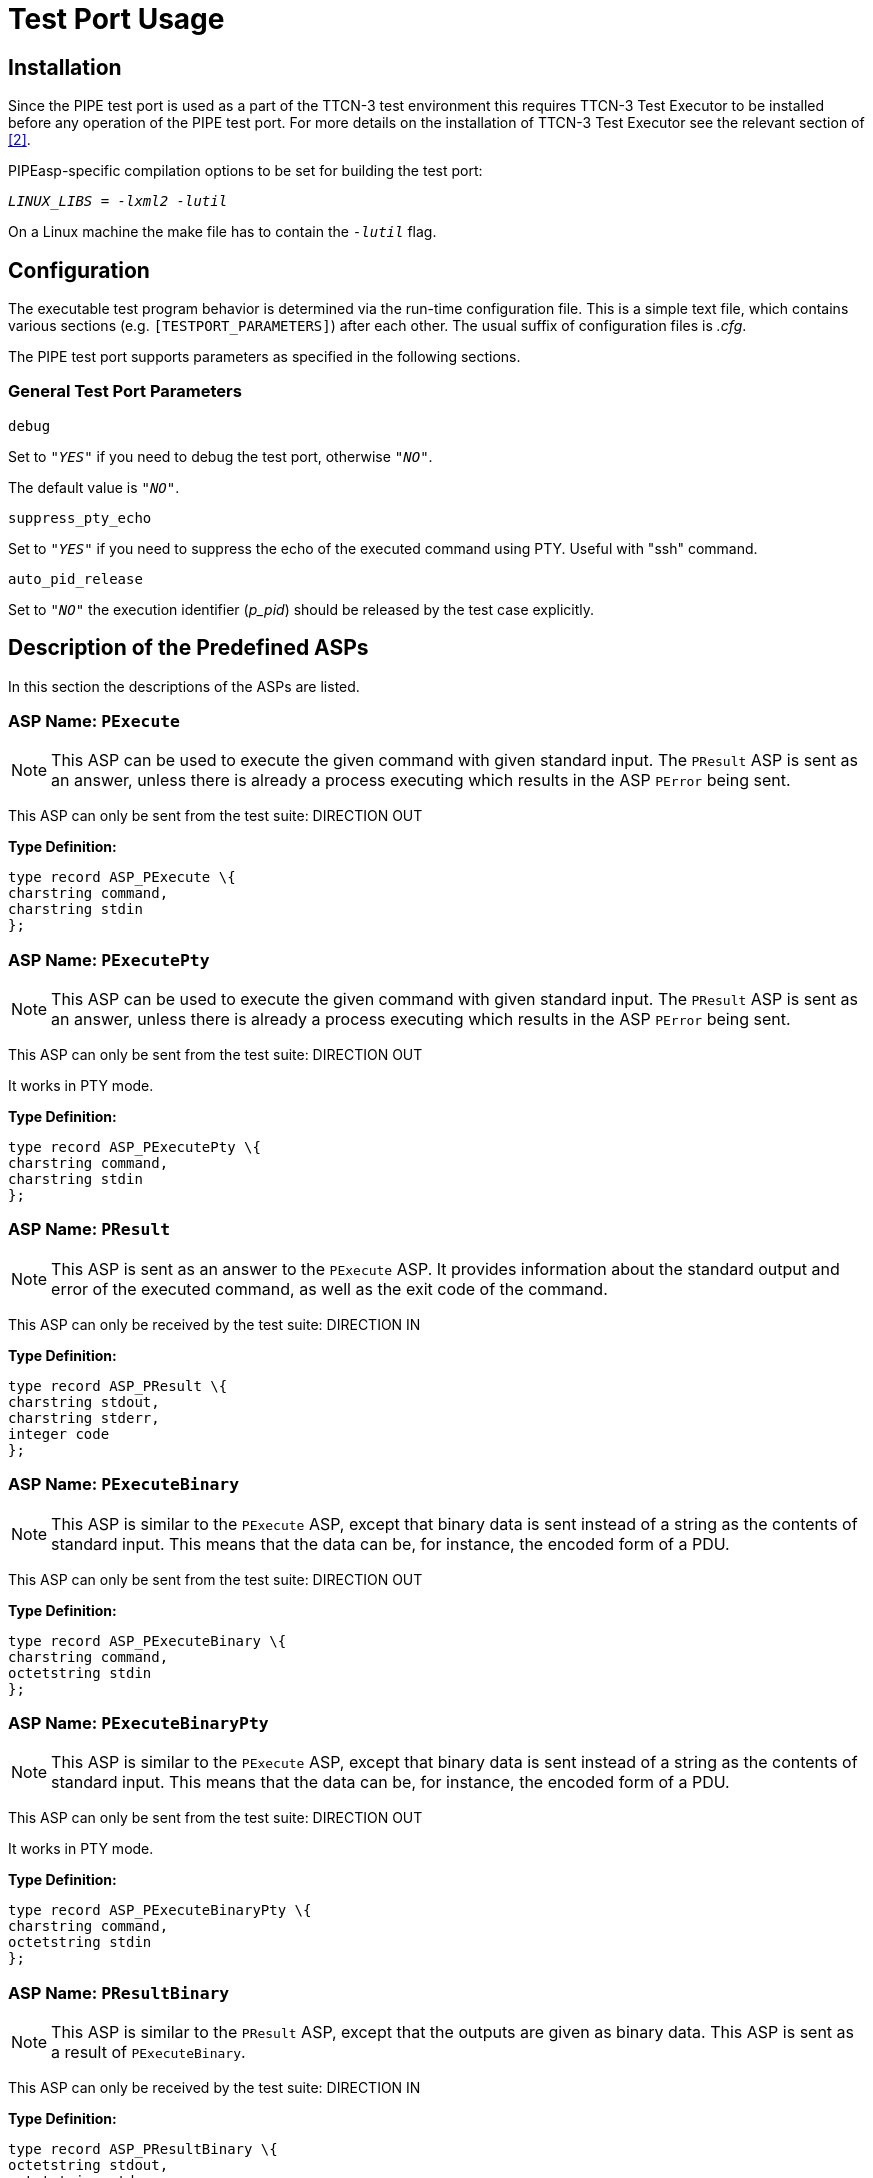 = Test Port Usage

== Installation

Since the PIPE test port is used as a part of the TTCN-3 test environment this requires TTCN-3 Test Executor to be installed before any operation of the PIPE test port. For more details on the installation of TTCN-3 Test Executor see the relevant section of <<7_references.adoc#[_2], [2]>>.

PIPEasp-specific compilation options to be set for building the test port:

_``LINUX_LIBS = -lxml2 -lutil``_

On a Linux machine the make file has to contain the _``-lutil``_ flag.

== Configuration

The executable test program behavior is determined via the run-time configuration file. This is a simple text file, which contains various sections (e.g. `[TESTPORT_PARAMETERS]`) after each other. The usual suffix of configuration files is _.cfg_.

The PIPE test port supports parameters as specified in the following sections.

=== General Test Port Parameters

`debug`

Set to `_"YES"_` if you need to debug the test port, otherwise `_"NO"_`.

The default value is `_"NO"_`.

`suppress_pty_echo`

Set to `_"YES"_` if you need to suppress the echo of the executed command using PTY. Useful with "ssh" command.

`auto_pid_release`

Set to `_"NO"_` the execution identifier (__p_pid__) should be released by the test case explicitly.

== Description of the Predefined ASPs

In this section the descriptions of the ASPs are listed.

=== *ASP Name:* `PExecute`

NOTE: This ASP can be used to execute the given command with given standard input. The `PResult` ASP is sent as an answer, unless there is already a process executing which results in the ASP `PError` being sent.

This ASP can only be sent from the test suite: DIRECTION OUT

*Type Definition:*

[source]
----
type record ASP_PExecute \{
charstring command,
charstring stdin
};
----

=== *ASP Name:* `PExecutePty`

NOTE: This ASP can be used to execute the given command with given standard input. The `PResult` ASP is sent as an answer, unless there is already a process executing which results in the ASP `PError` being sent.

This ASP can only be sent from the test suite: DIRECTION OUT

It works in PTY mode.

*Type Definition:*

[source]
----
type record ASP_PExecutePty \{
charstring command,
charstring stdin
};
----

=== *ASP Name:* `PResult`

NOTE: This ASP is sent as an answer to the `PExecute` ASP. It provides information about the standard output and error of the executed command, as well as the exit code of the command.

This ASP can only be received by the test suite: DIRECTION IN

*Type Definition:*

[source]
----
type record ASP_PResult \{
charstring stdout,
charstring stderr,
integer code
};
----

=== *ASP Name:* `PExecuteBinary`

NOTE: This ASP is similar to the `PExecute` ASP, except that binary data is sent instead of a string as the contents of standard input. This means that the data can be, for instance, the encoded form of a PDU.

This ASP can only be sent from the test suite: DIRECTION OUT

*Type Definition:*

[source]
----
type record ASP_PExecuteBinary \{
charstring command,
octetstring stdin
};
----

=== *ASP Name:* `PExecuteBinaryPty`

NOTE: This ASP is similar to the `PExecute` ASP, except that binary data is sent instead of a string as the contents of standard input. This means that the data can be, for instance, the encoded form of a PDU.

This ASP can only be sent from the test suite: DIRECTION OUT

It works in PTY mode.

*Type Definition:*

[source]
----
type record ASP_PExecuteBinaryPty \{
charstring command,
octetstring stdin
};
----

=== *ASP Name:* `PResultBinary`

NOTE: This ASP is similar to the `PResult` ASP, except that the outputs are given as binary data. This ASP is sent as a result of `PExecuteBinary`.

This ASP can only be received by the test suite: DIRECTION IN

*Type Definition:*

[source]
----
type record ASP_PResultBinary \{
octetstring stdout,
octetstring stderr,
integer code
};
----

=== *ASP Name:* `PExecuteBackground`

NOTE: This ASP can be used to start a background process with the command given in the parameters. The `PStdin`, `PStdinBinary`, `PStdout`, `PStdoutBinary`, `PStderr`, and `PStderrBinary` ASPs can then be used to send inputs to and receive outputs from the process.

This ASP can only be sent by the test suite: DIRECTION OUT

*Type Definition:*

[source]
----
type record ASP_PExecuteBackground \{
charstring command
};
----

=== *ASP Name:* `PExecuteBackgroundPty`

NOTE: This ASP is similar to the `ASP_PExecuteBackground`. The difference is that it executes the command with `forkpty(…)` instead of

fork(…)

Some commands (for example ssh, scp) open a pty for user name and password instead of using stdin/stdout. The limitation of this ASP is that the stderr and stdout will be received with the same ASP: `ASP_PStdout`. If used for ssh and scp it is recommended to use `lineMode = false` because the user name and password query is sent by ssh/scp without newline.

*Type Definition:*

[source]
----
type record ASP_PExecuteBackgroundPty \{
charstring command
};
----

=== *ASP Name:* `PStdin`

NOTE: This ASP sends input to the process started with `PExecuteBackground`. After the usage of the `PStdin` ASP, all outputs are returned to the test suite by the `PStdout` and `PStderr` ASPs.

This ASP can only be sent by the test suite: DIRECTION OUT

*Type Definition:*

[source]
----
type record ASP_PStdin \{
charstring stdin
};
----

=== *ASP Name:* `PStdout`

NOTE: This ASP is sent to the test suite when the background process started by `PExecuteBackground` outputs something to its standard output.

This ASP can only be received by the test suite: DIRECTION IN

*Type Definition:*

[source]
----
type record ASP_PStdout \{
charstring stdout
};
----

=== *ASP Name:* `PStderr`

NOTE: This ASP is sent to the test suite when the background process started by `PExecuteBackground` outputs something to its standard error.

This ASP can only be received by the test suite: DIRECTION IN

*Type Definition:*

[source]
----
type record ASP_PStderr \{
charstring stderr
};
----

=== *ASP Name:* `PStdinBinary`

NOTE: This ASP is similar to the `PStdin` ASP, except that the inputs are in binary format. After sending this ASP, all the outputs produced by the background process are returned to the test suite by the `PstdoutBinary` and `PStderrBinary` ASPs.

This ASP can only be sent by the test suite: DIRECTION OUT

*Type Definition:*

[source]
----
type record ASP_PStdinBinary \{
octetstring stdin

};
----

=== *ASP Name:* `PStdoutBinary`

NOTE: This ASP is similar to `PStdout`, except that it carries binary data.

This ASP can only be received by the test suite: DIRECTION IN

*Type Definition:*

[source]
----
type record ASP_PStdoutBinary \{
octetstring stdout

};
----

=== *ASP Name:* `PStderrBinary`

NOTE: This ASP is similar to `PStderr`, except that it carries binary data.

This ASP can only be received by the test suite: DIRECTION IN

*Type Definition:*

[source]
----
type record ASP_PStderrBinary \{
octetstring stderr
};
----

=== *ASP Name:* `PKill`

NOTE: This ASP can be used to send a KILL signal to the process started by `PExecute`, `PExecuteBinary` and `PExecuteBackground`. The parameter value is the signal number.

This ASP can only be sent by the test suite: DIRECTION OUT

*Type Definition:*

[source]
----
type record ASP_PKill \{
integer signal
};
----

=== *ASP Name:* `PExit`

NOTE: This ASP informs the test suite about the death of the process started by `PExecuteBackground`. The parameter value is the exit code of the process.

This ASP can only be received by the test suite: DIRECTION IN

*Type Definition:*

[source]
----
type record ASP_PExit \{
integer code
};
----

=== *ASP Name:* `PLineMode`

NOTE: This ASP determines the meaning of the strings representing the standard input, output, and error in the ASPs `PExecute`, `PResult`, `PStdin`, `PStdout`, and `PStderr`. In the first two ASPs, it determines if a newline is added to the end of the inputs and a newline is taken away from the end of the outputs. `__`True`__` determines that these changes take place, and `__`false`__` that they do not.

In the three other ASPs, `__`true`__` means that a newline is added to the end of each input string, and that the outputs are sent in separate ASPs each containing only one line of text (without the newline).

By default, the PIPE test port functions as if the `PLineMode` ASP would have been sent with the parameter values `__`true`__`.

NOTE: If `LineMode` is set to `__`false`__`, the commands are not executed unless there is a newline character at the end of the input string.

This ASP can only be sent by the test suite: DIRECTION OUT

*Type Definition:*

[source]
----
type record ASP_PLineMode \{
boolean lineMode
};
----

=== *ASP Name:* `PError`

NOTE: This ASP is sent to the test suite when the PIPE test port is used in a wrong manner.

This ASP can only be received by the test suite: DIRECTION IN

*Type Definition:*

[source]
----
type record ASP_PError\{
charstring errormessage
};
----

=== *ASP Name:* `PEndOfInput`

NOTE: This ASP closes the input to the process started with `PExecuteBackground`. After tis ASP is sent, no more `PStdin` ASP can be sent to the process. The input is closed automatically for processes started by `PExecute` and `PExecuteBinary`.

This ASP can only be sent by the test suite: DIRECTION OUT

*Type Definition:*

[source]
----
type record ASP_PEndOfInput \{
};
----

[[asp-name-asp-parallel-command]]
=== *ASP Name:* `ASP_Parallel_Command`

NOTE: This ASP used to send the command ASPs to the test port in the case of the parallel command execution. The execution identifier (p_id) should be pre-allocated via the `f_PIPE_request_p_id` function.

This ASP can only be sent by the test suite: DIRECTION OUT

*Type Definition:*

[source]
----
type record ASP_Parallel_Command\{
integer p_id,
ASP_Commands command
}

type union ASP_Commands\{
ASP_PExecute pexecute,
ASP_PExecutePty pexecutePty,
ASP_PExecuteBinary pexecuteBinary,
ASP_PExecuteBinaryPty pexecuteBinaryPty,
ASP_PExecuteBackground pexecuteBackground,
ASP_PExecuteBackgroundPty pexecuteBackgroundPty,
ASP_PStdin pStdin,
ASP_PStdinBinary pStdinBinary,
ASP_PKill pKill,
ASP_PEndOfInput pEndOfInput
};
----

[[asp-name-asp-parallel-result]]
=== *ASP Name:* `ASP_Parallel_Result`

NOTE: This ASP sent to the test suite by the test port in the case of the parallel command execution. The execution identifier is the same value as used in the corresponding `ASP_Parallel_Command` ASP.

This ASP can only be received by the test suite: DIRECTION IN

*Type Definition:*

[source]
----
type record ASP_Parrallel_Result\{
integer p_id,
ASP_Results result
}

type union ASP_Results\{
ASP_PResult pResult,
ASP_PResultBinary pResultBinary,
ASP_PStdout pStdout,
ASP_PStderr pStderr,
ASP_PStdoutBinary pStdoutBinary,
ASP_PStderrBinary pStedrrBinary,
ASP_PExit pExit,
ASP_PError pError
};
----

[[function-name-f-pipe-request-p-id]]
=== *Function name:* `f_PIPE_request_p_id`

NOTE: This function should be used to allocate a new execution identifier for parallel command execution (`ASP_Parallel_Command` and `ASP_Parallel_Result`). The allocated identifier valid until the final result will be received by the test suite, except reusable identifier was allocated by setting the `"reuse"` parameter to `"true"`. In that case, the identifier can be used to start a new command.

*Type Definition:*

[source]
----
external function f_PIPE_request_p_id(
inout PIPEasp_PT pl_port,
in boolean pl_reusable:=false) return integer
----

[[function-name-f-pipe-release-p-id]]
=== *Function name:* `f_PIPE_release_p_id`

This function should be used to release the execution identifier allocated by the `f_PIPE_request_p_id`. If the execution identifier is not reusable and the `auto_pid_release` is not set to `_"NO"_`, the execution identifier released by the test port when the `ASP_PExit` has been inserted into the port queue.

*Type Definition:*

[source]
----
external function f_PIPE_release_p_id( inout PIPEasp_PT pl_port, in integer pl_pid) return boolean;
----

=== *Exit status handling functions*

The following functions are designed to process the exit status of the process. These functions have the same functionality as the `POSIX` compliant `WIFEXITED`, `WEXITSTATUS`, `WIFSIGNALED`, `WTERMSIG` macros.

[source]
----
external function f_PIPE_WIFEXITED(in integer code) return boolean;
external function f_PIPE_WEXITSTATUS(in integer code) return integer;
external function f_PIPE_WIFSIGNALED(in integer code) return boolean;
external function f_PIPE_WTERMSIG(in integer code) return integer;
----
